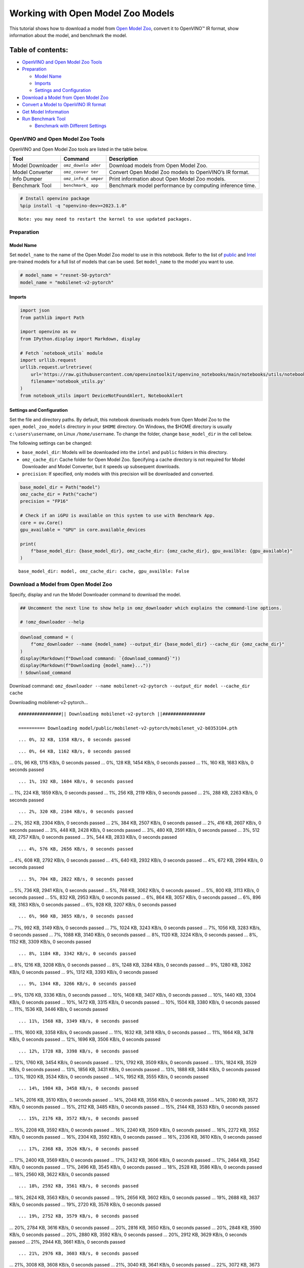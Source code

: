 Working with Open Model Zoo Models
==================================

This tutorial shows how to download a model from `Open Model
Zoo <https://github.com/openvinotoolkit/open_model_zoo>`__, convert it
to OpenVINO™ IR format, show information about the model, and benchmark
the model.

Table of contents:
^^^^^^^^^^^^^^^^^^

-  `OpenVINO and Open Model Zoo
   Tools <#openvino-and-open-model-zoo-tools>`__
-  `Preparation <#preparation>`__

   -  `Model Name <#model-name>`__
   -  `Imports <#imports>`__
   -  `Settings and Configuration <#settings-and-configuration>`__

-  `Download a Model from Open Model
   Zoo <#download-a-model-from-open-model-zoo>`__
-  `Convert a Model to OpenVINO IR
   format <#convert-a-model-to-openvino-ir-format>`__
-  `Get Model Information <#get-model-information>`__
-  `Run Benchmark Tool <#run-benchmark-tool>`__

   -  `Benchmark with Different
      Settings <#benchmark-with-different-settings>`__

OpenVINO and Open Model Zoo Tools
---------------------------------



OpenVINO and Open Model Zoo tools are listed in the table below.

+------------+--------------+-----------------------------------------+
| Tool       | Command      | Description                             |
+============+==============+=========================================+
| Model      | ``omz_downlo | Download models from Open Model Zoo.    |
| Downloader | ader``       |                                         |
+------------+--------------+-----------------------------------------+
| Model      | ``omz_conver | Convert Open Model Zoo models to        |
| Converter  | ter``        | OpenVINO’s IR format.                   |
+------------+--------------+-----------------------------------------+
| Info       | ``omz_info_d | Print information about Open Model Zoo  |
| Dumper     | umper``      | models.                                 |
+------------+--------------+-----------------------------------------+
| Benchmark  | ``benchmark_ | Benchmark model performance by          |
| Tool       | app``        | computing inference time.               |
+------------+--------------+-----------------------------------------+

.. code:: ipython3

    # Install openvino package
    %pip install -q "openvino-dev>=2023.1.0"


.. parsed-literal::

    Note: you may need to restart the kernel to use updated packages.


Preparation
-----------



Model Name
~~~~~~~~~~



Set ``model_name`` to the name of the Open Model Zoo model to use in
this notebook. Refer to the list of
`public <https://github.com/openvinotoolkit/open_model_zoo/blob/master/models/public/index.md>`__
and
`Intel <https://github.com/openvinotoolkit/open_model_zoo/blob/master/models/intel/index.md>`__
pre-trained models for a full list of models that can be used. Set
``model_name`` to the model you want to use.

.. code:: ipython3

    # model_name = "resnet-50-pytorch"
    model_name = "mobilenet-v2-pytorch"

Imports
~~~~~~~



.. code:: ipython3

    import json
    from pathlib import Path

    import openvino as ov
    from IPython.display import Markdown, display

    # Fetch `notebook_utils` module
    import urllib.request
    urllib.request.urlretrieve(
        url='https://raw.githubusercontent.com/openvinotoolkit/openvino_notebooks/main/notebooks/utils/notebook_utils.py',
        filename='notebook_utils.py'
    )
    from notebook_utils import DeviceNotFoundAlert, NotebookAlert

Settings and Configuration
~~~~~~~~~~~~~~~~~~~~~~~~~~



Set the file and directory paths. By default, this notebook downloads
models from Open Model Zoo to the ``open_model_zoo_models`` directory in
your ``$HOME`` directory. On Windows, the $HOME directory is usually
``c:\users\username``, on Linux ``/home/username``. To change the
folder, change ``base_model_dir`` in the cell below.

The following settings can be changed:

-  ``base_model_dir``: Models will be downloaded into the ``intel`` and
   ``public`` folders in this directory.
-  ``omz_cache_dir``: Cache folder for Open Model Zoo. Specifying a
   cache directory is not required for Model Downloader and Model
   Converter, but it speeds up subsequent downloads.
-  ``precision``: If specified, only models with this precision will be
   downloaded and converted.

.. code:: ipython3

    base_model_dir = Path("model")
    omz_cache_dir = Path("cache")
    precision = "FP16"

    # Check if an iGPU is available on this system to use with Benchmark App.
    core = ov.Core()
    gpu_available = "GPU" in core.available_devices

    print(
        f"base_model_dir: {base_model_dir}, omz_cache_dir: {omz_cache_dir}, gpu_availble: {gpu_available}"
    )


.. parsed-literal::

    base_model_dir: model, omz_cache_dir: cache, gpu_availble: False


Download a Model from Open Model Zoo
------------------------------------



Specify, display and run the Model Downloader command to download the
model.

.. code:: ipython3

    ## Uncomment the next line to show help in omz_downloader which explains the command-line options.

    # !omz_downloader --help

.. code:: ipython3

    download_command = (
        f"omz_downloader --name {model_name} --output_dir {base_model_dir} --cache_dir {omz_cache_dir}"
    )
    display(Markdown(f"Download command: `{download_command}`"))
    display(Markdown(f"Downloading {model_name}..."))
    ! $download_command



Download command:
``omz_downloader --name mobilenet-v2-pytorch --output_dir model --cache_dir cache``



Downloading mobilenet-v2-pytorch…


.. parsed-literal::

    ################|| Downloading mobilenet-v2-pytorch ||################

    ========== Downloading model/public/mobilenet-v2-pytorch/mobilenet_v2-b0353104.pth


.. parsed-literal::

    ... 0%, 32 KB, 1358 KB/s, 0 seconds passed

.. parsed-literal::

    ... 0%, 64 KB, 1162 KB/s, 0 seconds passed
... 0%, 96 KB, 1715 KB/s, 0 seconds passed
... 0%, 128 KB, 1454 KB/s, 0 seconds passed
... 1%, 160 KB, 1683 KB/s, 0 seconds passed

.. parsed-literal::

    ... 1%, 192 KB, 1604 KB/s, 0 seconds passed
... 1%, 224 KB, 1859 KB/s, 0 seconds passed
... 1%, 256 KB, 2119 KB/s, 0 seconds passed
... 2%, 288 KB, 2263 KB/s, 0 seconds passed

.. parsed-literal::

    ... 2%, 320 KB, 2104 KB/s, 0 seconds passed
... 2%, 352 KB, 2304 KB/s, 0 seconds passed
... 2%, 384 KB, 2507 KB/s, 0 seconds passed
... 2%, 416 KB, 2607 KB/s, 0 seconds passed
... 3%, 448 KB, 2428 KB/s, 0 seconds passed
... 3%, 480 KB, 2591 KB/s, 0 seconds passed
... 3%, 512 KB, 2757 KB/s, 0 seconds passed
... 3%, 544 KB, 2833 KB/s, 0 seconds passed

.. parsed-literal::

    ... 4%, 576 KB, 2656 KB/s, 0 seconds passed
... 4%, 608 KB, 2792 KB/s, 0 seconds passed
... 4%, 640 KB, 2932 KB/s, 0 seconds passed
... 4%, 672 KB, 2994 KB/s, 0 seconds passed

.. parsed-literal::

    ... 5%, 704 KB, 2822 KB/s, 0 seconds passed
... 5%, 736 KB, 2941 KB/s, 0 seconds passed
... 5%, 768 KB, 3062 KB/s, 0 seconds passed
... 5%, 800 KB, 3113 KB/s, 0 seconds passed
... 5%, 832 KB, 2953 KB/s, 0 seconds passed
... 6%, 864 KB, 3057 KB/s, 0 seconds passed
... 6%, 896 KB, 3163 KB/s, 0 seconds passed
... 6%, 928 KB, 3207 KB/s, 0 seconds passed

.. parsed-literal::

    ... 6%, 960 KB, 3055 KB/s, 0 seconds passed
... 7%, 992 KB, 3149 KB/s, 0 seconds passed
... 7%, 1024 KB, 3243 KB/s, 0 seconds passed
... 7%, 1056 KB, 3283 KB/s, 0 seconds passed
... 7%, 1088 KB, 3140 KB/s, 0 seconds passed
... 8%, 1120 KB, 3224 KB/s, 0 seconds passed
... 8%, 1152 KB, 3309 KB/s, 0 seconds passed

.. parsed-literal::

    ... 8%, 1184 KB, 3342 KB/s, 0 seconds passed
... 8%, 1216 KB, 3208 KB/s, 0 seconds passed
... 8%, 1248 KB, 3284 KB/s, 0 seconds passed
... 9%, 1280 KB, 3362 KB/s, 0 seconds passed
... 9%, 1312 KB, 3393 KB/s, 0 seconds passed

.. parsed-literal::

    ... 9%, 1344 KB, 3266 KB/s, 0 seconds passed
... 9%, 1376 KB, 3336 KB/s, 0 seconds passed
... 10%, 1408 KB, 3407 KB/s, 0 seconds passed
... 10%, 1440 KB, 3304 KB/s, 0 seconds passed
... 10%, 1472 KB, 3315 KB/s, 0 seconds passed
... 10%, 1504 KB, 3380 KB/s, 0 seconds passed
... 11%, 1536 KB, 3446 KB/s, 0 seconds passed

.. parsed-literal::

    ... 11%, 1568 KB, 3349 KB/s, 0 seconds passed
... 11%, 1600 KB, 3358 KB/s, 0 seconds passed
... 11%, 1632 KB, 3418 KB/s, 0 seconds passed
... 11%, 1664 KB, 3478 KB/s, 0 seconds passed
... 12%, 1696 KB, 3506 KB/s, 0 seconds passed

.. parsed-literal::

    ... 12%, 1728 KB, 3398 KB/s, 0 seconds passed
... 12%, 1760 KB, 3454 KB/s, 0 seconds passed
... 12%, 1792 KB, 3509 KB/s, 0 seconds passed
... 13%, 1824 KB, 3529 KB/s, 0 seconds passed
... 13%, 1856 KB, 3431 KB/s, 0 seconds passed
... 13%, 1888 KB, 3484 KB/s, 0 seconds passed
... 13%, 1920 KB, 3534 KB/s, 0 seconds passed
... 14%, 1952 KB, 3555 KB/s, 0 seconds passed

.. parsed-literal::

    ... 14%, 1984 KB, 3458 KB/s, 0 seconds passed
... 14%, 2016 KB, 3510 KB/s, 0 seconds passed
... 14%, 2048 KB, 3556 KB/s, 0 seconds passed
... 14%, 2080 KB, 3572 KB/s, 0 seconds passed
... 15%, 2112 KB, 3485 KB/s, 0 seconds passed
... 15%, 2144 KB, 3533 KB/s, 0 seconds passed

.. parsed-literal::

    ... 15%, 2176 KB, 3572 KB/s, 0 seconds passed
... 15%, 2208 KB, 3592 KB/s, 0 seconds passed
... 16%, 2240 KB, 3509 KB/s, 0 seconds passed
... 16%, 2272 KB, 3552 KB/s, 0 seconds passed
... 16%, 2304 KB, 3592 KB/s, 0 seconds passed
... 16%, 2336 KB, 3610 KB/s, 0 seconds passed

.. parsed-literal::

    ... 17%, 2368 KB, 3526 KB/s, 0 seconds passed
... 17%, 2400 KB, 3569 KB/s, 0 seconds passed
... 17%, 2432 KB, 3606 KB/s, 0 seconds passed
... 17%, 2464 KB, 3542 KB/s, 0 seconds passed
... 17%, 2496 KB, 3545 KB/s, 0 seconds passed
... 18%, 2528 KB, 3586 KB/s, 0 seconds passed
... 18%, 2560 KB, 3622 KB/s, 0 seconds passed

.. parsed-literal::

    ... 18%, 2592 KB, 3561 KB/s, 0 seconds passed
... 18%, 2624 KB, 3563 KB/s, 0 seconds passed
... 19%, 2656 KB, 3602 KB/s, 0 seconds passed
... 19%, 2688 KB, 3637 KB/s, 0 seconds passed
... 19%, 2720 KB, 3578 KB/s, 0 seconds passed

.. parsed-literal::

    ... 19%, 2752 KB, 3579 KB/s, 0 seconds passed
... 20%, 2784 KB, 3616 KB/s, 0 seconds passed
... 20%, 2816 KB, 3650 KB/s, 0 seconds passed
... 20%, 2848 KB, 3590 KB/s, 0 seconds passed
... 20%, 2880 KB, 3592 KB/s, 0 seconds passed
... 20%, 2912 KB, 3629 KB/s, 0 seconds passed
... 21%, 2944 KB, 3661 KB/s, 0 seconds passed

.. parsed-literal::

    ... 21%, 2976 KB, 3603 KB/s, 0 seconds passed
... 21%, 3008 KB, 3608 KB/s, 0 seconds passed
... 21%, 3040 KB, 3641 KB/s, 0 seconds passed
... 22%, 3072 KB, 3673 KB/s, 0 seconds passed
... 22%, 3104 KB, 3621 KB/s, 0 seconds passed

.. parsed-literal::

    ... 22%, 3136 KB, 3621 KB/s, 0 seconds passed
... 22%, 3168 KB, 3652 KB/s, 0 seconds passed
... 23%, 3200 KB, 3684 KB/s, 0 seconds passed
... 23%, 3232 KB, 3634 KB/s, 0 seconds passed
... 23%, 3264 KB, 3632 KB/s, 0 seconds passed
... 23%, 3296 KB, 3662 KB/s, 0 seconds passed
... 23%, 3328 KB, 3693 KB/s, 0 seconds passed

.. parsed-literal::

    ... 24%, 3360 KB, 3643 KB/s, 0 seconds passed
... 24%, 3392 KB, 3641 KB/s, 0 seconds passed
... 24%, 3424 KB, 3671 KB/s, 0 seconds passed
... 24%, 3456 KB, 3703 KB/s, 0 seconds passed
... 25%, 3488 KB, 3655 KB/s, 0 seconds passed
... 25%, 3520 KB, 3654 KB/s, 0 seconds passed
... 25%, 3552 KB, 3681 KB/s, 0 seconds passed
... 25%, 3584 KB, 3711 KB/s, 0 seconds passed

.. parsed-literal::

    ... 26%, 3616 KB, 3665 KB/s, 0 seconds passed
... 26%, 3648 KB, 3664 KB/s, 0 seconds passed
... 26%, 3680 KB, 3689 KB/s, 0 seconds passed
... 26%, 3712 KB, 3705 KB/s, 1 seconds passed

.. parsed-literal::

    ... 26%, 3744 KB, 3647 KB/s, 1 seconds passed
... 27%, 3776 KB, 3667 KB/s, 1 seconds passed
... 27%, 3808 KB, 3695 KB/s, 1 seconds passed
... 27%, 3840 KB, 3713 KB/s, 1 seconds passed
... 27%, 3872 KB, 3656 KB/s, 1 seconds passed
... 28%, 3904 KB, 3676 KB/s, 1 seconds passed
... 28%, 3936 KB, 3703 KB/s, 1 seconds passed
... 28%, 3968 KB, 3731 KB/s, 1 seconds passed

.. parsed-literal::

    ... 28%, 4000 KB, 3684 KB/s, 1 seconds passed
... 29%, 4032 KB, 3684 KB/s, 1 seconds passed
... 29%, 4064 KB, 3710 KB/s, 1 seconds passed
... 29%, 4096 KB, 3737 KB/s, 1 seconds passed
... 29%, 4128 KB, 3690 KB/s, 1 seconds passed

.. parsed-literal::

    ... 29%, 4160 KB, 3691 KB/s, 1 seconds passed
... 30%, 4192 KB, 3718 KB/s, 1 seconds passed
... 30%, 4224 KB, 3743 KB/s, 1 seconds passed
... 30%, 4256 KB, 3703 KB/s, 1 seconds passed
... 30%, 4288 KB, 3699 KB/s, 1 seconds passed
... 31%, 4320 KB, 3724 KB/s, 1 seconds passed
... 31%, 4352 KB, 3748 KB/s, 1 seconds passed

.. parsed-literal::

    ... 31%, 4384 KB, 3687 KB/s, 1 seconds passed
... 31%, 4416 KB, 3687 KB/s, 1 seconds passed
... 32%, 4448 KB, 3712 KB/s, 1 seconds passed
... 32%, 4480 KB, 3738 KB/s, 1 seconds passed
... 32%, 4512 KB, 3694 KB/s, 1 seconds passed

.. parsed-literal::

    ... 32%, 4544 KB, 3693 KB/s, 1 seconds passed
... 32%, 4576 KB, 3718 KB/s, 1 seconds passed
... 33%, 4608 KB, 3743 KB/s, 1 seconds passed
... 33%, 4640 KB, 3702 KB/s, 1 seconds passed
... 33%, 4672 KB, 3700 KB/s, 1 seconds passed
... 33%, 4704 KB, 3723 KB/s, 1 seconds passed
... 34%, 4736 KB, 3747 KB/s, 1 seconds passed

.. parsed-literal::

    ... 34%, 4768 KB, 3723 KB/s, 1 seconds passed
... 34%, 4800 KB, 3704 KB/s, 1 seconds passed
... 34%, 4832 KB, 3727 KB/s, 1 seconds passed
... 35%, 4864 KB, 3751 KB/s, 1 seconds passed
... 35%, 4896 KB, 3711 KB/s, 1 seconds passed

.. parsed-literal::

    ... 35%, 4928 KB, 3710 KB/s, 1 seconds passed
... 35%, 4960 KB, 3732 KB/s, 1 seconds passed
... 35%, 4992 KB, 3755 KB/s, 1 seconds passed
... 36%, 5024 KB, 3716 KB/s, 1 seconds passed
... 36%, 5056 KB, 3716 KB/s, 1 seconds passed
... 36%, 5088 KB, 3738 KB/s, 1 seconds passed
... 36%, 5120 KB, 3760 KB/s, 1 seconds passed

.. parsed-literal::

    ... 37%, 5152 KB, 3721 KB/s, 1 seconds passed
... 37%, 5184 KB, 3722 KB/s, 1 seconds passed
... 37%, 5216 KB, 3742 KB/s, 1 seconds passed
... 37%, 5248 KB, 3764 KB/s, 1 seconds passed
... 38%, 5280 KB, 3726 KB/s, 1 seconds passed
... 38%, 5312 KB, 3726 KB/s, 1 seconds passed
... 38%, 5344 KB, 3746 KB/s, 1 seconds passed

.. parsed-literal::

    ... 38%, 5376 KB, 3727 KB/s, 1 seconds passed
... 38%, 5408 KB, 3729 KB/s, 1 seconds passed
... 39%, 5440 KB, 3731 KB/s, 1 seconds passed
... 39%, 5472 KB, 3751 KB/s, 1 seconds passed
... 39%, 5504 KB, 3731 KB/s, 1 seconds passed

.. parsed-literal::

    ... 39%, 5536 KB, 3734 KB/s, 1 seconds passed
... 40%, 5568 KB, 3735 KB/s, 1 seconds passed
... 40%, 5600 KB, 3754 KB/s, 1 seconds passed
... 40%, 5632 KB, 3735 KB/s, 1 seconds passed
... 40%, 5664 KB, 3738 KB/s, 1 seconds passed
... 41%, 5696 KB, 3740 KB/s, 1 seconds passed
... 41%, 5728 KB, 3758 KB/s, 1 seconds passed

.. parsed-literal::

    ... 41%, 5760 KB, 3739 KB/s, 1 seconds passed
... 41%, 5792 KB, 3745 KB/s, 1 seconds passed
... 41%, 5824 KB, 3745 KB/s, 1 seconds passed
... 42%, 5856 KB, 3763 KB/s, 1 seconds passed
... 42%, 5888 KB, 3781 KB/s, 1 seconds passed
... 42%, 5920 KB, 3749 KB/s, 1 seconds passed

.. parsed-literal::

    ... 42%, 5952 KB, 3748 KB/s, 1 seconds passed
... 43%, 5984 KB, 3767 KB/s, 1 seconds passed
... 43%, 6016 KB, 3784 KB/s, 1 seconds passed
... 43%, 6048 KB, 3754 KB/s, 1 seconds passed
... 43%, 6080 KB, 3754 KB/s, 1 seconds passed
... 44%, 6112 KB, 3770 KB/s, 1 seconds passed
... 44%, 6144 KB, 3787 KB/s, 1 seconds passed

.. parsed-literal::

    ... 44%, 6176 KB, 3757 KB/s, 1 seconds passed
... 44%, 6208 KB, 3755 KB/s, 1 seconds passed
... 44%, 6240 KB, 3772 KB/s, 1 seconds passed
... 45%, 6272 KB, 3756 KB/s, 1 seconds passed
... 45%, 6304 KB, 3758 KB/s, 1 seconds passed
... 45%, 6336 KB, 3758 KB/s, 1 seconds passed
... 45%, 6368 KB, 3776 KB/s, 1 seconds passed

.. parsed-literal::

    ... 46%, 6400 KB, 3759 KB/s, 1 seconds passed
... 46%, 6432 KB, 3761 KB/s, 1 seconds passed
... 46%, 6464 KB, 3762 KB/s, 1 seconds passed
... 46%, 6496 KB, 3779 KB/s, 1 seconds passed
... 47%, 6528 KB, 3762 KB/s, 1 seconds passed

.. parsed-literal::

    ... 47%, 6560 KB, 3764 KB/s, 1 seconds passed
... 47%, 6592 KB, 3764 KB/s, 1 seconds passed
... 47%, 6624 KB, 3781 KB/s, 1 seconds passed
... 47%, 6656 KB, 3766 KB/s, 1 seconds passed
... 48%, 6688 KB, 3766 KB/s, 1 seconds passed
... 48%, 6720 KB, 3768 KB/s, 1 seconds passed
... 48%, 6752 KB, 3784 KB/s, 1 seconds passed

.. parsed-literal::

    ... 48%, 6784 KB, 3767 KB/s, 1 seconds passed
... 49%, 6816 KB, 3769 KB/s, 1 seconds passed
... 49%, 6848 KB, 3771 KB/s, 1 seconds passed
... 49%, 6880 KB, 3787 KB/s, 1 seconds passed
... 49%, 6912 KB, 3771 KB/s, 1 seconds passed

.. parsed-literal::

    ... 50%, 6944 KB, 3771 KB/s, 1 seconds passed
... 50%, 6976 KB, 3773 KB/s, 1 seconds passed
... 50%, 7008 KB, 3789 KB/s, 1 seconds passed
... 50%, 7040 KB, 3773 KB/s, 1 seconds passed
... 50%, 7072 KB, 3774 KB/s, 1 seconds passed
... 51%, 7104 KB, 3779 KB/s, 1 seconds passed
... 51%, 7136 KB, 3792 KB/s, 1 seconds passed

.. parsed-literal::

    ... 51%, 7168 KB, 3779 KB/s, 1 seconds passed
... 51%, 7200 KB, 3781 KB/s, 1 seconds passed
... 52%, 7232 KB, 3781 KB/s, 1 seconds passed
... 52%, 7264 KB, 3794 KB/s, 1 seconds passed
... 52%, 7296 KB, 3782 KB/s, 1 seconds passed
... 52%, 7328 KB, 3785 KB/s, 1 seconds passed

.. parsed-literal::

    ... 53%, 7360 KB, 3784 KB/s, 1 seconds passed
... 53%, 7392 KB, 3797 KB/s, 1 seconds passed
... 53%, 7424 KB, 3785 KB/s, 1 seconds passed
... 53%, 7456 KB, 3787 KB/s, 1 seconds passed
... 53%, 7488 KB, 3784 KB/s, 1 seconds passed
... 54%, 7520 KB, 3799 KB/s, 1 seconds passed

.. parsed-literal::

    ... 54%, 7552 KB, 3784 KB/s, 1 seconds passed
... 54%, 7584 KB, 3785 KB/s, 2 seconds passed
... 54%, 7616 KB, 3786 KB/s, 2 seconds passed
... 55%, 7648 KB, 3801 KB/s, 2 seconds passed
... 55%, 7680 KB, 3786 KB/s, 2 seconds passed
... 55%, 7712 KB, 3787 KB/s, 2 seconds passed
... 55%, 7744 KB, 3791 KB/s, 2 seconds passed
... 56%, 7776 KB, 3803 KB/s, 2 seconds passed

.. parsed-literal::

    ... 56%, 7808 KB, 3792 KB/s, 2 seconds passed
... 56%, 7840 KB, 3790 KB/s, 2 seconds passed
... 56%, 7872 KB, 3792 KB/s, 2 seconds passed
... 56%, 7904 KB, 3805 KB/s, 2 seconds passed
... 57%, 7936 KB, 3795 KB/s, 2 seconds passed

.. parsed-literal::

    ... 57%, 7968 KB, 3792 KB/s, 2 seconds passed
... 57%, 8000 KB, 3796 KB/s, 2 seconds passed
... 57%, 8032 KB, 3807 KB/s, 2 seconds passed
... 58%, 8064 KB, 3797 KB/s, 2 seconds passed
... 58%, 8096 KB, 3799 KB/s, 2 seconds passed
... 58%, 8128 KB, 3798 KB/s, 2 seconds passed
... 58%, 8160 KB, 3809 KB/s, 2 seconds passed

.. parsed-literal::

    ... 59%, 8192 KB, 3799 KB/s, 2 seconds passed
... 59%, 8224 KB, 3800 KB/s, 2 seconds passed
... 59%, 8256 KB, 3798 KB/s, 2 seconds passed
... 59%, 8288 KB, 3811 KB/s, 2 seconds passed
... 59%, 8320 KB, 3793 KB/s, 2 seconds passed

.. parsed-literal::

    ... 60%, 8352 KB, 3793 KB/s, 2 seconds passed
... 60%, 8384 KB, 3799 KB/s, 2 seconds passed
... 60%, 8416 KB, 3812 KB/s, 2 seconds passed
... 60%, 8448 KB, 3795 KB/s, 2 seconds passed
... 61%, 8480 KB, 3800 KB/s, 2 seconds passed
... 61%, 8512 KB, 3803 KB/s, 2 seconds passed
... 61%, 8544 KB, 3815 KB/s, 2 seconds passed

.. parsed-literal::

    ... 61%, 8576 KB, 3803 KB/s, 2 seconds passed
... 62%, 8608 KB, 3802 KB/s, 2 seconds passed
... 62%, 8640 KB, 3804 KB/s, 2 seconds passed
... 62%, 8672 KB, 3816 KB/s, 2 seconds passed
... 62%, 8704 KB, 3805 KB/s, 2 seconds passed
... 62%, 8736 KB, 3805 KB/s, 2 seconds passed

.. parsed-literal::

    ... 63%, 8768 KB, 3806 KB/s, 2 seconds passed
... 63%, 8800 KB, 3818 KB/s, 2 seconds passed
... 63%, 8832 KB, 3806 KB/s, 2 seconds passed
... 63%, 8864 KB, 3802 KB/s, 2 seconds passed
... 64%, 8896 KB, 3807 KB/s, 2 seconds passed
... 64%, 8928 KB, 3820 KB/s, 2 seconds passed
... 64%, 8960 KB, 3808 KB/s, 2 seconds passed

.. parsed-literal::

    ... 64%, 8992 KB, 3804 KB/s, 2 seconds passed
... 65%, 9024 KB, 3808 KB/s, 2 seconds passed
... 65%, 9056 KB, 3821 KB/s, 2 seconds passed
... 65%, 9088 KB, 3809 KB/s, 2 seconds passed
... 65%, 9120 KB, 3806 KB/s, 2 seconds passed
... 65%, 9152 KB, 3810 KB/s, 2 seconds passed
... 66%, 9184 KB, 3822 KB/s, 2 seconds passed

.. parsed-literal::

    ... 66%, 9216 KB, 3810 KB/s, 2 seconds passed
... 66%, 9248 KB, 3808 KB/s, 2 seconds passed
... 66%, 9280 KB, 3811 KB/s, 2 seconds passed
... 67%, 9312 KB, 3823 KB/s, 2 seconds passed
... 67%, 9344 KB, 3812 KB/s, 2 seconds passed

.. parsed-literal::

    ... 67%, 9376 KB, 3809 KB/s, 2 seconds passed
... 67%, 9408 KB, 3812 KB/s, 2 seconds passed
... 68%, 9440 KB, 3824 KB/s, 2 seconds passed
... 68%, 9472 KB, 3810 KB/s, 2 seconds passed
... 68%, 9504 KB, 3816 KB/s, 2 seconds passed
... 68%, 9536 KB, 3815 KB/s, 2 seconds passed
... 68%, 9568 KB, 3826 KB/s, 2 seconds passed

.. parsed-literal::

    ... 69%, 9600 KB, 3816 KB/s, 2 seconds passed
... 69%, 9632 KB, 3813 KB/s, 2 seconds passed
... 69%, 9664 KB, 3817 KB/s, 2 seconds passed
... 69%, 9696 KB, 3827 KB/s, 2 seconds passed
... 70%, 9728 KB, 3817 KB/s, 2 seconds passed

.. parsed-literal::

    ... 70%, 9760 KB, 3812 KB/s, 2 seconds passed
... 70%, 9792 KB, 3817 KB/s, 2 seconds passed
... 70%, 9824 KB, 3828 KB/s, 2 seconds passed
... 71%, 9856 KB, 3815 KB/s, 2 seconds passed
... 71%, 9888 KB, 3815 KB/s, 2 seconds passed
... 71%, 9920 KB, 3819 KB/s, 2 seconds passed
... 71%, 9952 KB, 3830 KB/s, 2 seconds passed

.. parsed-literal::

    ... 71%, 9984 KB, 3819 KB/s, 2 seconds passed
... 72%, 10016 KB, 3818 KB/s, 2 seconds passed
... 72%, 10048 KB, 3820 KB/s, 2 seconds passed
... 72%, 10080 KB, 3831 KB/s, 2 seconds passed
... 72%, 10112 KB, 3817 KB/s, 2 seconds passed
... 73%, 10144 KB, 3816 KB/s, 2 seconds passed

.. parsed-literal::

    ... 73%, 10176 KB, 3821 KB/s, 2 seconds passed
... 73%, 10208 KB, 3832 KB/s, 2 seconds passed
... 73%, 10240 KB, 3819 KB/s, 2 seconds passed
... 74%, 10272 KB, 3819 KB/s, 2 seconds passed
... 74%, 10304 KB, 3823 KB/s, 2 seconds passed
... 74%, 10336 KB, 3833 KB/s, 2 seconds passed

.. parsed-literal::

    ... 74%, 10368 KB, 3821 KB/s, 2 seconds passed
... 74%, 10400 KB, 3821 KB/s, 2 seconds passed
... 75%, 10432 KB, 3824 KB/s, 2 seconds passed
... 75%, 10464 KB, 3834 KB/s, 2 seconds passed
... 75%, 10496 KB, 3822 KB/s, 2 seconds passed
... 75%, 10528 KB, 3822 KB/s, 2 seconds passed
... 76%, 10560 KB, 3825 KB/s, 2 seconds passed
... 76%, 10592 KB, 3836 KB/s, 2 seconds passed

.. parsed-literal::

    ... 76%, 10624 KB, 3824 KB/s, 2 seconds passed
... 76%, 10656 KB, 3824 KB/s, 2 seconds passed
... 77%, 10688 KB, 3828 KB/s, 2 seconds passed
... 77%, 10720 KB, 3837 KB/s, 2 seconds passed
... 77%, 10752 KB, 3825 KB/s, 2 seconds passed

.. parsed-literal::

    ... 77%, 10784 KB, 3825 KB/s, 2 seconds passed
... 77%, 10816 KB, 3829 KB/s, 2 seconds passed
... 78%, 10848 KB, 3838 KB/s, 2 seconds passed
... 78%, 10880 KB, 3826 KB/s, 2 seconds passed
... 78%, 10912 KB, 3826 KB/s, 2 seconds passed
... 78%, 10944 KB, 3830 KB/s, 2 seconds passed
... 79%, 10976 KB, 3839 KB/s, 2 seconds passed

.. parsed-literal::

    ... 79%, 11008 KB, 3828 KB/s, 2 seconds passed
... 79%, 11040 KB, 3828 KB/s, 2 seconds passed
... 79%, 11072 KB, 3831 KB/s, 2 seconds passed
... 80%, 11104 KB, 3840 KB/s, 2 seconds passed
... 80%, 11136 KB, 3828 KB/s, 2 seconds passed
... 80%, 11168 KB, 3829 KB/s, 2 seconds passed

.. parsed-literal::

    ... 80%, 11200 KB, 3832 KB/s, 2 seconds passed
... 80%, 11232 KB, 3833 KB/s, 2 seconds passed
... 81%, 11264 KB, 3830 KB/s, 2 seconds passed
... 81%, 11296 KB, 3829 KB/s, 2 seconds passed
... 81%, 11328 KB, 3833 KB/s, 2 seconds passed
... 81%, 11360 KB, 3834 KB/s, 2 seconds passed

.. parsed-literal::

    ... 82%, 11392 KB, 3831 KB/s, 2 seconds passed
... 82%, 11424 KB, 3831 KB/s, 2 seconds passed
... 82%, 11456 KB, 3833 KB/s, 2 seconds passed
... 82%, 11488 KB, 3834 KB/s, 2 seconds passed
... 82%, 11520 KB, 3832 KB/s, 3 seconds passed
... 83%, 11552 KB, 3832 KB/s, 3 seconds passed

.. parsed-literal::

    ... 83%, 11584 KB, 3834 KB/s, 3 seconds passed
... 83%, 11616 KB, 3794 KB/s, 3 seconds passed
... 83%, 11648 KB, 3804 KB/s, 3 seconds passed
... 84%, 11680 KB, 3814 KB/s, 3 seconds passed
... 84%, 11712 KB, 3824 KB/s, 3 seconds passed

.. parsed-literal::

    ... 84%, 11744 KB, 3796 KB/s, 3 seconds passed
... 84%, 11776 KB, 3806 KB/s, 3 seconds passed
... 85%, 11808 KB, 3815 KB/s, 3 seconds passed
... 85%, 11840 KB, 3825 KB/s, 3 seconds passed

.. parsed-literal::

    ... 85%, 11872 KB, 3798 KB/s, 3 seconds passed
... 85%, 11904 KB, 3807 KB/s, 3 seconds passed
... 85%, 11936 KB, 3817 KB/s, 3 seconds passed
... 86%, 11968 KB, 3826 KB/s, 3 seconds passed
... 86%, 12000 KB, 3798 KB/s, 3 seconds passed
... 86%, 12032 KB, 3808 KB/s, 3 seconds passed
... 86%, 12064 KB, 3818 KB/s, 3 seconds passed
... 87%, 12096 KB, 3827 KB/s, 3 seconds passed

.. parsed-literal::

    ... 87%, 12128 KB, 3800 KB/s, 3 seconds passed
... 87%, 12160 KB, 3809 KB/s, 3 seconds passed
... 87%, 12192 KB, 3819 KB/s, 3 seconds passed
... 88%, 12224 KB, 3827 KB/s, 3 seconds passed
... 88%, 12256 KB, 3801 KB/s, 3 seconds passed
... 88%, 12288 KB, 3810 KB/s, 3 seconds passed
... 88%, 12320 KB, 3820 KB/s, 3 seconds passed
... 88%, 12352 KB, 3829 KB/s, 3 seconds passed

.. parsed-literal::

    ... 89%, 12384 KB, 3802 KB/s, 3 seconds passed
... 89%, 12416 KB, 3812 KB/s, 3 seconds passed
... 89%, 12448 KB, 3821 KB/s, 3 seconds passed
... 89%, 12480 KB, 3830 KB/s, 3 seconds passed

.. parsed-literal::

    ... 90%, 12512 KB, 3804 KB/s, 3 seconds passed
... 90%, 12544 KB, 3813 KB/s, 3 seconds passed
... 90%, 12576 KB, 3822 KB/s, 3 seconds passed
... 90%, 12608 KB, 3831 KB/s, 3 seconds passed
... 91%, 12640 KB, 3805 KB/s, 3 seconds passed
... 91%, 12672 KB, 3814 KB/s, 3 seconds passed
... 91%, 12704 KB, 3823 KB/s, 3 seconds passed
... 91%, 12736 KB, 3832 KB/s, 3 seconds passed

.. parsed-literal::

    ... 91%, 12768 KB, 3807 KB/s, 3 seconds passed
... 92%, 12800 KB, 3815 KB/s, 3 seconds passed
... 92%, 12832 KB, 3824 KB/s, 3 seconds passed
... 92%, 12864 KB, 3833 KB/s, 3 seconds passed

.. parsed-literal::

    ... 92%, 12896 KB, 3808 KB/s, 3 seconds passed
... 93%, 12928 KB, 3816 KB/s, 3 seconds passed
... 93%, 12960 KB, 3825 KB/s, 3 seconds passed
... 93%, 12992 KB, 3834 KB/s, 3 seconds passed
... 93%, 13024 KB, 3809 KB/s, 3 seconds passed
... 94%, 13056 KB, 3817 KB/s, 3 seconds passed
... 94%, 13088 KB, 3826 KB/s, 3 seconds passed
... 94%, 13120 KB, 3835 KB/s, 3 seconds passed

.. parsed-literal::

    ... 94%, 13152 KB, 3810 KB/s, 3 seconds passed
... 94%, 13184 KB, 3818 KB/s, 3 seconds passed
... 95%, 13216 KB, 3827 KB/s, 3 seconds passed
... 95%, 13248 KB, 3836 KB/s, 3 seconds passed

.. parsed-literal::

    ... 95%, 13280 KB, 3811 KB/s, 3 seconds passed
... 95%, 13312 KB, 3819 KB/s, 3 seconds passed
... 96%, 13344 KB, 3827 KB/s, 3 seconds passed
... 96%, 13376 KB, 3836 KB/s, 3 seconds passed
... 96%, 13408 KB, 3811 KB/s, 3 seconds passed
... 96%, 13440 KB, 3819 KB/s, 3 seconds passed
... 97%, 13472 KB, 3828 KB/s, 3 seconds passed
... 97%, 13504 KB, 3837 KB/s, 3 seconds passed

.. parsed-literal::

    ... 97%, 13536 KB, 3812 KB/s, 3 seconds passed
... 97%, 13568 KB, 3821 KB/s, 3 seconds passed
... 97%, 13600 KB, 3829 KB/s, 3 seconds passed
... 98%, 13632 KB, 3837 KB/s, 3 seconds passed
... 98%, 13664 KB, 3813 KB/s, 3 seconds passed
... 98%, 13696 KB, 3822 KB/s, 3 seconds passed
... 98%, 13728 KB, 3830 KB/s, 3 seconds passed
... 99%, 13760 KB, 3838 KB/s, 3 seconds passed

.. parsed-literal::

    ... 99%, 13792 KB, 3815 KB/s, 3 seconds passed
... 99%, 13824 KB, 3822 KB/s, 3 seconds passed
... 99%, 13856 KB, 3831 KB/s, 3 seconds passed
... 100%, 13879 KB, 3837 KB/s, 3 seconds passed




Convert a Model to OpenVINO IR format
-------------------------------------



Specify, display and run the Model Converter command to convert the
model to OpenVINO IR format. Model conversion may take a while. The
output of the Model Converter command will be displayed. When the
conversion is successful, the last lines of the output will include:
``[ SUCCESS ] Generated IR version 11 model.`` For downloaded models
that are already in OpenVINO IR format, conversion will be skipped.

.. code:: ipython3

    ## Uncomment the next line to show Help in omz_converter which explains the command-line options.

    # !omz_converter --help

.. code:: ipython3

    convert_command = f"omz_converter --name {model_name} --precisions {precision} --download_dir {base_model_dir} --output_dir {base_model_dir}"
    display(Markdown(f"Convert command: `{convert_command}`"))
    display(Markdown(f"Converting {model_name}..."))

    ! $convert_command



Convert command:
``omz_converter --name mobilenet-v2-pytorch --precisions FP16 --download_dir model --output_dir model``



Converting mobilenet-v2-pytorch…


.. parsed-literal::

    ========== Converting mobilenet-v2-pytorch to ONNX
    Conversion to ONNX command: /opt/home/k8sworker/ci-ai/cibuilds/ov-notebook/OVNotebookOps-598/.workspace/scm/ov-notebook/.venv/bin/python -- /opt/home/k8sworker/ci-ai/cibuilds/ov-notebook/OVNotebookOps-598/.workspace/scm/ov-notebook/.venv/lib/python3.8/site-packages/openvino/model_zoo/internal_scripts/pytorch_to_onnx.py --model-name=mobilenet_v2 --weights=model/public/mobilenet-v2-pytorch/mobilenet_v2-b0353104.pth --import-module=torchvision.models --input-shape=1,3,224,224 --output-file=model/public/mobilenet-v2-pytorch/mobilenet-v2.onnx --input-names=data --output-names=prob



.. parsed-literal::

    ONNX check passed successfully.


.. parsed-literal::


    ========== Converting mobilenet-v2-pytorch to IR (FP16)
    Conversion command: /opt/home/k8sworker/ci-ai/cibuilds/ov-notebook/OVNotebookOps-598/.workspace/scm/ov-notebook/.venv/bin/python -- /opt/home/k8sworker/ci-ai/cibuilds/ov-notebook/OVNotebookOps-598/.workspace/scm/ov-notebook/.venv/bin/mo --framework=onnx --output_dir=model/public/mobilenet-v2-pytorch/FP16 --model_name=mobilenet-v2-pytorch --input=data '--mean_values=data[123.675,116.28,103.53]' '--scale_values=data[58.624,57.12,57.375]' --reverse_input_channels --output=prob --input_model=model/public/mobilenet-v2-pytorch/mobilenet-v2.onnx '--layout=data(NCHW)' '--input_shape=[1, 3, 224, 224]' --compress_to_fp16=True



.. parsed-literal::

    [ INFO ] Generated IR will be compressed to FP16. If you get lower accuracy, please consider disabling compression explicitly by adding argument --compress_to_fp16=False.
    Find more information about compression to FP16 at https://docs.openvino.ai/2023.0/openvino_docs_MO_DG_FP16_Compression.html
    [ INFO ] The model was converted to IR v11, the latest model format that corresponds to the source DL framework input/output format. While IR v11 is backwards compatible with OpenVINO Inference Engine API v1.0, please use API v2.0 (as of 2022.1) to take advantage of the latest improvements in IR v11.
    Find more information about API v2.0 and IR v11 at https://docs.openvino.ai/2023.0/openvino_2_0_transition_guide.html
    [ INFO ] MO command line tool is considered as the legacy conversion API as of OpenVINO 2023.2 release. Please use OpenVINO Model Converter (OVC). OVC represents a lightweight alternative of MO and provides simplified model conversion API.
    Find more information about transition from MO to OVC at https://docs.openvino.ai/2023.2/openvino_docs_OV_Converter_UG_prepare_model_convert_model_MO_OVC_transition.html
    [ SUCCESS ] Generated IR version 11 model.
    [ SUCCESS ] XML file: /opt/home/k8sworker/ci-ai/cibuilds/ov-notebook/OVNotebookOps-598/.workspace/scm/ov-notebook/notebooks/104-model-tools/model/public/mobilenet-v2-pytorch/FP16/mobilenet-v2-pytorch.xml
    [ SUCCESS ] BIN file: /opt/home/k8sworker/ci-ai/cibuilds/ov-notebook/OVNotebookOps-598/.workspace/scm/ov-notebook/notebooks/104-model-tools/model/public/mobilenet-v2-pytorch/FP16/mobilenet-v2-pytorch.bin





Get Model Information
---------------------



The Info Dumper prints the following information for Open Model Zoo
models:

-  Model name
-  Description
-  Framework that was used to train the model
-  License URL
-  Precisions supported by the model
-  Subdirectory: the location of the downloaded model
-  Task type

This information can be shown by running
``omz_info_dumper --name model_name`` in a terminal. The information can
also be parsed and used in scripts.

In the next cell, run Info Dumper and use ``json`` to load the
information in a dictionary.

.. code:: ipython3

    model_info_output = %sx omz_info_dumper --name $model_name
    model_info = json.loads(model_info_output.get_nlstr())

    if len(model_info) > 1:
        NotebookAlert(
            f"There are multiple IR files for the {model_name} model. The first model in the "
            "omz_info_dumper output will be used for benchmarking. Change "
            "`selected_model_info` in the cell below to select a different model from the list.",
            "warning",
        )

    model_info




.. parsed-literal::

    [{'name': 'mobilenet-v2-pytorch',
      'composite_model_name': None,
      'description': 'MobileNet V2 is image classification model pre-trained on ImageNet dataset. This is a PyTorch* implementation of MobileNetV2 architecture as described in the paper "Inverted Residuals and Linear Bottlenecks: Mobile Networks for Classification, Detection and Segmentation" <https://arxiv.org/abs/1801.04381>.\nThe model input is a blob that consists of a single image of "1, 3, 224, 224" in "RGB" order.\nThe model output is typical object classifier for the 1000 different classifications matching with those in the ImageNet database.',
      'framework': 'pytorch',
      'license_url': 'https://raw.githubusercontent.com/pytorch/vision/master/LICENSE',
      'accuracy_config': '/opt/home/k8sworker/ci-ai/cibuilds/ov-notebook/OVNotebookOps-598/.workspace/scm/ov-notebook/.venv/lib/python3.8/site-packages/openvino/model_zoo/models/public/mobilenet-v2-pytorch/accuracy-check.yml',
      'model_config': '/opt/home/k8sworker/ci-ai/cibuilds/ov-notebook/OVNotebookOps-598/.workspace/scm/ov-notebook/.venv/lib/python3.8/site-packages/openvino/model_zoo/models/public/mobilenet-v2-pytorch/model.yml',
      'precisions': ['FP16', 'FP32'],
      'quantization_output_precisions': ['FP16-INT8', 'FP32-INT8'],
      'subdirectory': 'public/mobilenet-v2-pytorch',
      'task_type': 'classification',
      'input_info': [{'name': 'data',
        'shape': [1, 3, 224, 224],
        'layout': 'NCHW'}],
      'model_stages': []}]



Having information of the model in a JSON file enables extraction of the
path to the model directory, and building the path to the OpenVINO IR
file.

.. code:: ipython3

    selected_model_info = model_info[0]
    model_path = (
        base_model_dir
        / Path(selected_model_info["subdirectory"])
        / Path(f"{precision}/{selected_model_info['name']}.xml")
    )
    print(model_path, "exists:", model_path.exists())


.. parsed-literal::

    model/public/mobilenet-v2-pytorch/FP16/mobilenet-v2-pytorch.xml exists: True


Run Benchmark Tool
------------------



By default, Benchmark Tool runs inference for 60 seconds in asynchronous
mode on CPU. It returns inference speed as latency (milliseconds per
image) and throughput values (frames per second).

.. code:: ipython3

    ## Uncomment the next line to show Help in benchmark_app which explains the command-line options.
    # !benchmark_app --help

.. code:: ipython3

    benchmark_command = f"benchmark_app -m {model_path} -t 15"
    display(Markdown(f"Benchmark command: `{benchmark_command}`"))
    display(Markdown(f"Benchmarking {model_name} on CPU with async inference for 15 seconds..."))

    ! $benchmark_command



Benchmark command:
``benchmark_app -m model/public/mobilenet-v2-pytorch/FP16/mobilenet-v2-pytorch.xml -t 15``



Benchmarking mobilenet-v2-pytorch on CPU with async inference for 15
seconds…


.. parsed-literal::

    [Step 1/11] Parsing and validating input arguments
    [ INFO ] Parsing input parameters
    [Step 2/11] Loading OpenVINO Runtime
    [ INFO ] OpenVINO:
    [ INFO ] Build ................................. 2023.3.0-13775-ceeafaf64f3-releases/2023/3
    [ INFO ]
    [ INFO ] Device info:


.. parsed-literal::

    [ INFO ] CPU
    [ INFO ] Build ................................. 2023.3.0-13775-ceeafaf64f3-releases/2023/3
    [ INFO ]
    [ INFO ]
    [Step 3/11] Setting device configuration
    [ WARNING ] Performance hint was not explicitly specified in command line. Device(CPU) performance hint will be set to PerformanceMode.THROUGHPUT.
    [Step 4/11] Reading model files
    [ INFO ] Loading model files
    [ INFO ] Read model took 30.88 ms
    [ INFO ] Original model I/O parameters:
    [ INFO ] Model inputs:
    [ INFO ]     data (node: data) : f32 / [N,C,H,W] / [1,3,224,224]
    [ INFO ] Model outputs:
    [ INFO ]     prob (node: prob) : f32 / [...] / [1,1000]
    [Step 5/11] Resizing model to match image sizes and given batch
    [ INFO ] Model batch size: 1
    [Step 6/11] Configuring input of the model
    [ INFO ] Model inputs:
    [ INFO ]     data (node: data) : u8 / [N,C,H,W] / [1,3,224,224]
    [ INFO ] Model outputs:
    [ INFO ]     prob (node: prob) : f32 / [...] / [1,1000]
    [Step 7/11] Loading the model to the device


.. parsed-literal::

    [ INFO ] Compile model took 154.97 ms
    [Step 8/11] Querying optimal runtime parameters
    [ INFO ] Model:
    [ INFO ]   NETWORK_NAME: main_graph
    [ INFO ]   OPTIMAL_NUMBER_OF_INFER_REQUESTS: 6
    [ INFO ]   NUM_STREAMS: 6
    [ INFO ]   AFFINITY: Affinity.CORE
    [ INFO ]   INFERENCE_NUM_THREADS: 24
    [ INFO ]   PERF_COUNT: NO
    [ INFO ]   INFERENCE_PRECISION_HINT: <Type: 'float32'>
    [ INFO ]   PERFORMANCE_HINT: THROUGHPUT
    [ INFO ]   EXECUTION_MODE_HINT: ExecutionMode.PERFORMANCE
    [ INFO ]   PERFORMANCE_HINT_NUM_REQUESTS: 0
    [ INFO ]   ENABLE_CPU_PINNING: True
    [ INFO ]   SCHEDULING_CORE_TYPE: SchedulingCoreType.ANY_CORE
    [ INFO ]   ENABLE_HYPER_THREADING: True
    [ INFO ]   EXECUTION_DEVICES: ['CPU']
    [ INFO ]   CPU_DENORMALS_OPTIMIZATION: False
    [ INFO ]   CPU_SPARSE_WEIGHTS_DECOMPRESSION_RATE: 1.0
    [Step 9/11] Creating infer requests and preparing input tensors
    [ WARNING ] No input files were given for input 'data'!. This input will be filled with random values!
    [ INFO ] Fill input 'data' with random values
    [Step 10/11] Measuring performance (Start inference asynchronously, 6 inference requests, limits: 15000 ms duration)
    [ INFO ] Benchmarking in inference only mode (inputs filling are not included in measurement loop).


.. parsed-literal::

    [ INFO ] First inference took 6.26 ms


.. parsed-literal::

    [Step 11/11] Dumping statistics report
    [ INFO ] Execution Devices:['CPU']
    [ INFO ] Count:            20028 iterations
    [ INFO ] Duration:         15005.22 ms
    [ INFO ] Latency:
    [ INFO ]    Median:        4.36 ms
    [ INFO ]    Average:       4.37 ms
    [ INFO ]    Min:           2.74 ms
    [ INFO ]    Max:           12.78 ms
    [ INFO ] Throughput:   1334.74 FPS


Benchmark with Different Settings
~~~~~~~~~~~~~~~~~~~~~~~~~~~~~~~~~



The ``benchmark_app`` tool displays logging information that is not
always necessary. A more compact result is achieved when the output is
parsed with ``json``.

The following cells show some examples of ``benchmark_app`` with
different parameters. Below are some useful parameters:

-  ``-d`` A device to use for inference. For example: CPU, GPU, MULTI.
   Default: CPU.
-  ``-t`` Time expressed in number of seconds to run inference. Default:
   60.
-  ``-api`` Use asynchronous (async) or synchronous (sync) inference.
   Default: async.
-  ``-b`` Batch size. Default: 1.

Run ``! benchmark_app --help`` to get an overview of all possible
command-line parameters.

In the next cell, define the ``benchmark_model()`` function that calls
``benchmark_app``. This makes it easy to try different combinations. In
the cell below that, you display available devices on the system.

   **Note**: In this notebook, ``benchmark_app`` runs for 15 seconds to
   give a quick indication of performance. For more accurate
   performance, it is recommended to run inference for at least one
   minute by setting the ``t`` parameter to 60 or higher, and run
   ``benchmark_app`` in a terminal/command prompt after closing other
   applications. Copy the **benchmark command** and paste it in a
   command prompt where you have activated the ``openvino_env``
   environment.

.. code:: ipython3

    def benchmark_model(model_xml, device="CPU", seconds=60, api="async", batch=1):
        core = ov.Core()
        model_path = Path(model_xml)
        if ("GPU" in device) and ("GPU" not in core.available_devices):
            DeviceNotFoundAlert("GPU")
        else:
            benchmark_command = f"benchmark_app -m {model_path} -d {device} -t {seconds} -api {api} -b {batch}"
            display(Markdown(f"**Benchmark {model_path.name} with {device} for {seconds} seconds with {api} inference**"))
            display(Markdown(f"Benchmark command: `{benchmark_command}`"))

            benchmark_output = %sx $benchmark_command
            print("command ended")
            benchmark_result = [line for line in benchmark_output
                                if not (line.startswith(r"[") or line.startswith("      ") or line == "")]
            print("\n".join(benchmark_result))

.. code:: ipython3

    core = ov.Core()

    # Show devices available for OpenVINO Runtime
    for device in core.available_devices:
        device_name = core.get_property(device, "FULL_DEVICE_NAME")
        print(f"{device}: {device_name}")


.. parsed-literal::

    CPU: Intel(R) Core(TM) i9-10920X CPU @ 3.50GHz


.. code:: ipython3

    benchmark_model(model_path, device="CPU", seconds=15, api="async")



**Benchmark mobilenet-v2-pytorch.xml with CPU for 15 seconds with async
inference**



Benchmark command:
``benchmark_app -m model/public/mobilenet-v2-pytorch/FP16/mobilenet-v2-pytorch.xml -d CPU -t 15 -api async -b 1``


.. parsed-literal::

    command ended



.. code:: ipython3

    benchmark_model(model_path, device="AUTO", seconds=15, api="async")



**Benchmark mobilenet-v2-pytorch.xml with AUTO for 15 seconds with async
inference**



Benchmark command:
``benchmark_app -m model/public/mobilenet-v2-pytorch/FP16/mobilenet-v2-pytorch.xml -d AUTO -t 15 -api async -b 1``


.. parsed-literal::

    command ended



.. code:: ipython3

    benchmark_model(model_path, device="GPU", seconds=15, api="async")



.. raw:: html

    <div class="alert alert-warning">Running this cell requires a GPU device, which is not available on this system. The following device is available: CPU


.. code:: ipython3

    benchmark_model(model_path, device="MULTI:CPU,GPU", seconds=15, api="async")



.. raw:: html

    <div class="alert alert-warning">Running this cell requires a GPU device, which is not available on this system. The following device is available: CPU

